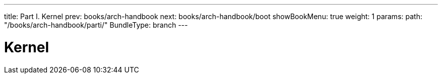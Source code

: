 ---
title: Part I. Kernel
prev: books/arch-handbook
next: books/arch-handbook/boot
showBookMenu: true
weight: 1
params:
  path: "/books/arch-handbook/parti/"
BundleType: branch
---

[[kernel]]
= Kernel

